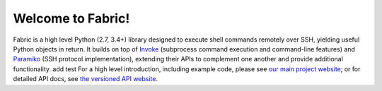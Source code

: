 Welcome to Fabric!
==================

Fabric is a high level Python (2.7, 3.4+) library designed to execute shell
commands remotely over SSH, yielding useful Python objects in return. It builds
on top of `Invoke <http://pyinvoke.org>`_ (subprocess command execution and
command-line features) and `Paramiko <http://paramiko.org>`_ (SSH protocol
implementation), extending their APIs to complement one another and provide
additional functionality.
add test
For a high level introduction, including example code, please see
`our main project website <http://fabfile.org>`_; or for detailed API docs, see
`the versioned API website <http://docs.fabfile.org>`_.
